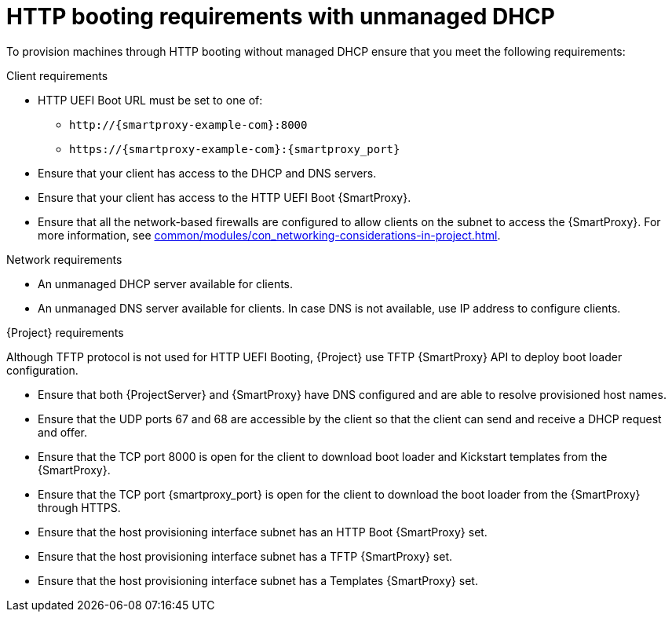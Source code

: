 :_mod-docs-content-type: CONCEPT

[id="http-booting-requirements-with-unmanaged-dhcp"]
= HTTP booting requirements with unmanaged DHCP

To provision machines through HTTP booting without managed DHCP ensure that you meet the following requirements:

.Client requirements
* HTTP UEFI Boot URL must be set to one of:
** `\http://{smartproxy-example-com}:8000`
** `\https://{smartproxy-example-com}:{smartproxy_port}`
* Ensure that your client has access to the DHCP and DNS servers.
* Ensure that your client has access to the HTTP UEFI Boot {SmartProxy}.
* Ensure that all the network-based firewalls are configured to allow clients on the subnet to access the {SmartProxy}.
For more information, see xref:common/modules/con_networking-considerations-in-project.adoc#networking-considerations-in-{project-context}[].

.Network requirements
* An unmanaged DHCP server available for clients.
* An unmanaged DNS server available for clients.
In case DNS is not available, use IP address to configure clients.

.{Project} requirements
Although TFTP protocol is not used for HTTP UEFI Booting, {Project} use TFTP {SmartProxy} API to deploy boot loader configuration.

* Ensure that both {ProjectServer} and {SmartProxy} have DNS configured and are able to resolve provisioned host names.
* Ensure that the UDP ports 67 and 68 are accessible by the client so that the client can send and receive a DHCP request and offer.
* Ensure that the TCP port 8000 is open for the client to download boot loader and Kickstart templates from the {SmartProxy}.
* Ensure that the TCP port {smartproxy_port} is open for the client to download the boot loader from the {SmartProxy} through HTTPS.
* Ensure that the host provisioning interface subnet has an HTTP Boot {SmartProxy} set.
* Ensure that the host provisioning interface subnet has a TFTP {SmartProxy} set.
* Ensure that the host provisioning interface subnet has a Templates {SmartProxy} set.
